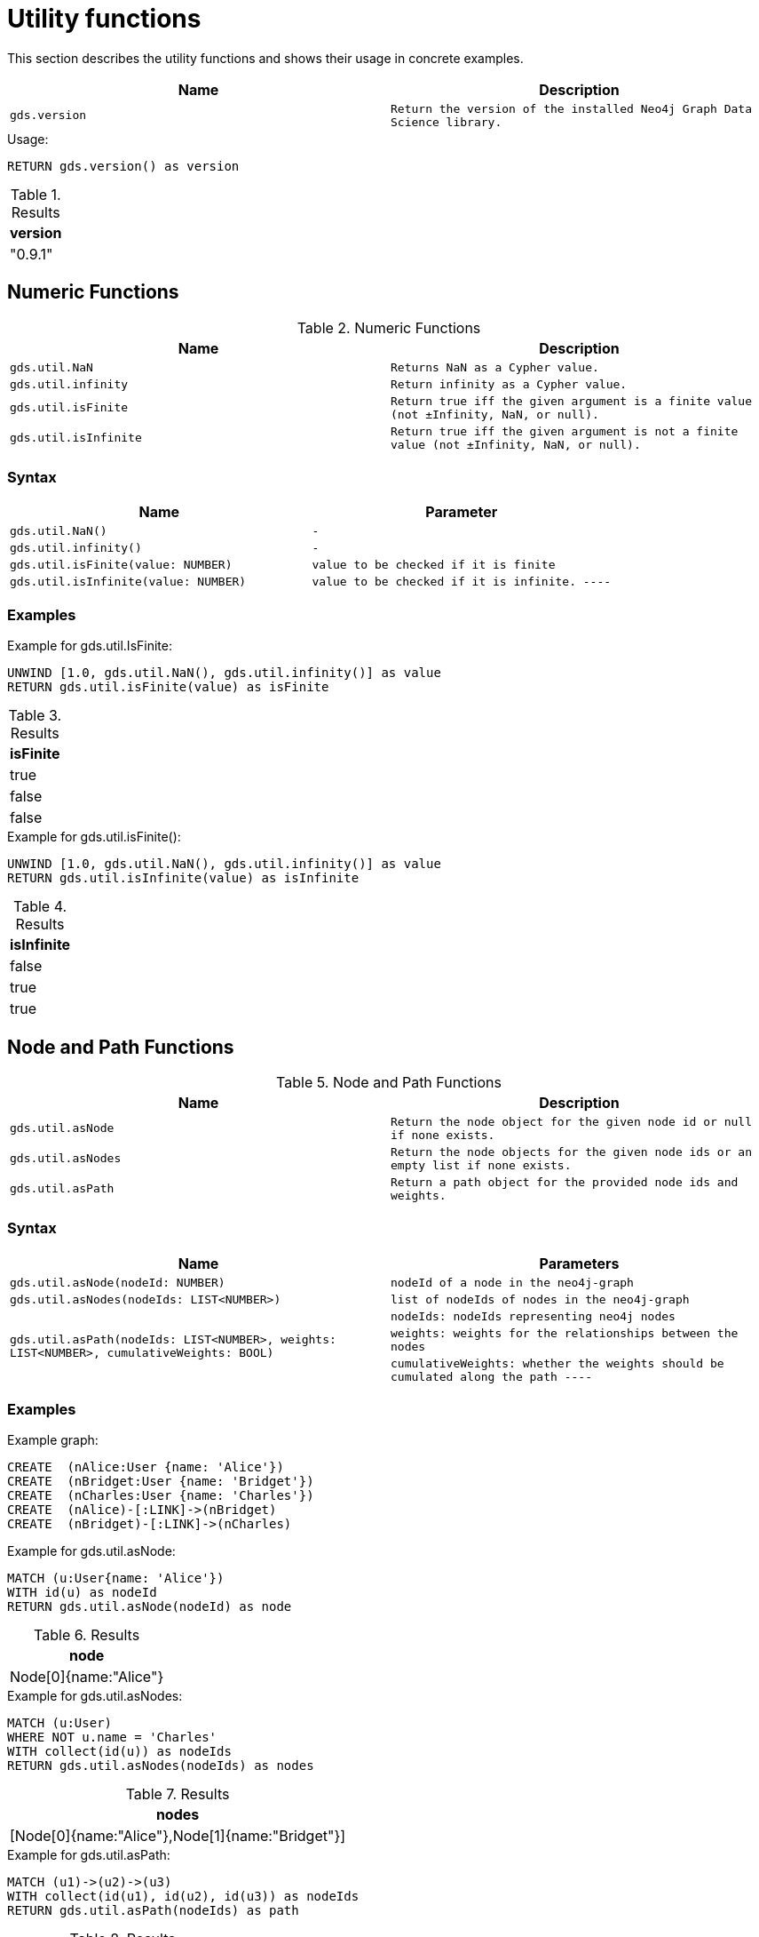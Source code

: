 [[utility-functions]]
= Utility functions

This section describes the utility functions and shows their usage in concrete examples.

[[utility-functions-table]]
[opts=header,cols="1m,1m"]
|===
| Name                | Description
| gds.version         | Return the version of the installed Neo4j Graph Data Science library.
|===

.Usage:
[source, cypher]
----
RETURN gds.version() as version
----

.Results
[opts="header",cols="1"]
|===
| version
| "0.9.1"
|===

== Numeric Functions

.Numeric Functions
[[Numeric-functions-table]]
[opts=header,cols="1m,1m"]
|===
| Name                | Description
| gds.util.NaN        | Returns NaN as a Cypher value.
| gds.util.infinity   | Return infinity as a Cypher value.
| gds.util.isFinite   | Return true iff the given argument is a finite value (not ±Infinity, NaN, or null).
| gds.util.isInfinite | Return true iff the given argument is not a finite value (not ±Infinity, NaN, or null).
|===

=== Syntax
[[Numeric-functions-syntax-table]]
[opts=header,cols="1m,1m"]
|===
| Name                                  | Parameter
| gds.util.NaN()                        | -
| gds.util.infinity()                   | -
| gds.util.isFinite(value: NUMBER)      | value to be checked if it is finite
| gds.util.isInfinite(value: NUMBER)    | value to be checked if it is infinite.
----
|===

=== Examples

.Example for gds.util.IsFinite:
[source, cypher]
----
UNWIND [1.0, gds.util.NaN(), gds.util.infinity()] as value
RETURN gds.util.isFinite(value) as isFinite
----

.Results
[opts="header",cols="1"]
|===
| isFinite
| true
| false
| false
|===

.Example for gds.util.isFinite():
[source, cypher]
----
UNWIND [1.0, gds.util.NaN(), gds.util.infinity()] as value
RETURN gds.util.isInfinite(value) as isInfinite
----

.Results
[opts="header",cols="1"]
|===
| isInfinite
| false
| true
| true
|===


== Node and Path Functions

.Node and Path Functions
[[Node-and-Path-functions-table]]
[opts=header,cols="1m,1m"]
|===
| Name                | Description
| gds.util.asNode     | Return the node object for the given node id or null if none exists.
| gds.util.asNodes    | Return the node objects for the given node ids or an empty list if none exists.
| gds.util.asPath     | Return a path object for the provided node ids and weights.
|===

=== Syntax

[[Node-and-Path-functions-syntax-table]]
[opts=header,cols="1m,1m"]
|===
| Name                                                                                      | Parameters
| gds.util.asNode(nodeId: NUMBER)                                                           | nodeId of a node in the neo4j-graph
| gds.util.asNodes(nodeIds: LIST<NUMBER>)                                                   | list of nodeIds of nodes in the neo4j-graph
.3+| gds.util.asPath(nodeIds: LIST<NUMBER>, weights: LIST<NUMBER>, cumulativeWeights: BOOL) | nodeIds: nodeIds representing neo4j nodes
                                                                                            | weights: weights for the relationships between the nodes
                                                                                            | cumulativeWeights: whether the weights should be cumulated along the path
----
|===

=== Examples

// TODO: text for examples

.Example graph:
[source, cypher]
----
CREATE  (nAlice:User {name: 'Alice'})
CREATE  (nBridget:User {name: 'Bridget'})
CREATE  (nCharles:User {name: 'Charles'})
CREATE  (nAlice)-[:LINK]->(nBridget)
CREATE  (nBridget)-[:LINK]->(nCharles)
----


.Example for gds.util.asNode:
[source, cypher]
----
MATCH (u:User{name: 'Alice'})
WITH id(u) as nodeId
RETURN gds.util.asNode(nodeId) as node
----

.Results
[opts="header",cols="1"]
|===
| node
| Node[0]{name:"Alice"}
|===

.Example for gds.util.asNodes:
[source, cypher]
----
MATCH (u:User)
WHERE NOT u.name = 'Charles'
WITH collect(id(u)) as nodeIds
RETURN gds.util.asNodes(nodeIds) as nodes
----

.Results
[opts="header",cols="1"]
|===
| nodes
| [Node[0]{name:"Alice"},Node[1]{name:"Bridget"}]
|===


.Example for gds.util.asPath:
[source, cypher]
----
MATCH (u1)->(u2)->(u3)
WITH collect(id(u1), id(u2), id(u3)) as nodeIds
RETURN gds.util.asPath(nodeIds) as path
----

.Results
[opts="header",cols="1"]
|===
| path
| (0)-[-1:NEXT]->(1)-[-2:NEXT]->(2)
|===

// TODO: uncomment example if we know how to access the relationship properties of a path
//.Example for gds.util.asPath:
//[source, cypher]
//----
//MATCH (u1)->(u2)->(u3)
//WITH collect(id(u1), id(u2), id(u3)) as nodeIds, [2, 4] as weights
//RETURN gds.util.asPath(nodeIds, weights, true) as path
//----

//.Results
//[opts="header",cols="1"]
//|===
//| nodes
//| [Node[0]{name:"Alice"},Node[1]{name:"Bridget"}]
//|===

// TODO: add examples with real algo calls

